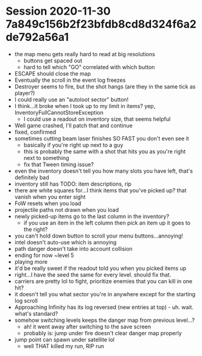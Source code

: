 * Session 2020-11-30 7a849c156b2f23bfdb8cd8d324f6a2de792a56a1
+ the map menu gets really hard to read at big resolutions
  - buttons get spaced out
  - hard to tell which "GO" correlated with which button
+ ESCAPE should close the map
+ Eventually the scroll in the event log freezes
+ Destroyer seems to fire, but the shot hangs (are they in the same tick as player?)
+ I could really use an "autoloot sector" button!
+ I think...it broke when I took up to my limit in items? yep, InventoryFullCannotStoreException
  - I could use a readout on inventory size, that seems helpful
+ Well game crashed, I'll patch that and continue
+ fixed, confirmed
+ sometimes cutting beam laser finishes SO FAST you don't even see it
  - basically if you're right up next to a guy
  - this is probably the same with a shot that hits you as you're right next to something
  - fix that Tween timing issue?
+ even the inventory doesn't tell you how many slots you have left, that's definitely bad
+ inventory still has TODO: item descriptions, rip
+ there are white squares for...I think items that you've picked up? that vanish when you enter sight
+ FoW resets when you load
+ projectile paths not drawn when you load
+ newly picked-up items go to the last column in the inventory?
  - if you use an item in the left column then pick an item up it goes to the right?
+ you can't hold down button to scroll your menu buttons...annoying!
+ intel doesn't auto-use which is annoying
+ path danger doesn't take into account collision
+ ending for now ~level 5
+ playing more
+ it'd be really sweet if the readout told you when you picked items up
+ right...I have the seed the same for every level. should fix that.
+ carriers are pretty lol to fight, prioritize enemies that you can kill in one hit?
+ it doesn't tell you what sector you're in anywhere except for the starting log scroll
+ Approaching Infinity has its log reversed (new entries at top) - uh. wait. what's standard?
+ somehow switching levels keeps the danger map from previous level...?
  - ah! it went away after switching to the save screen
  - probably is: jump under fire doesn't clear danger map properly
+ jump point can spawn under satellite lol
  - well THAT killed my run, RIP run
